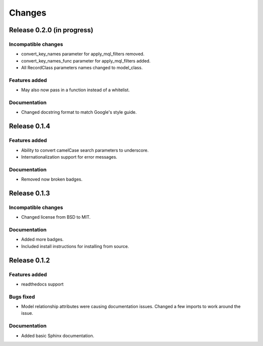 =======
Changes
=======

Release 0.2.0 (in progress)
===========================

Incompatible changes
--------------------
* convert_key_names parameter for apply_mql_filters removed.
* convert_key_names_func parameter for apply_mql_filters added.
* All RecordClass parameters names changed to model_class.

Features added
--------------
* May also now pass in a function instead of a whitelist.

Documentation
-------------
* Changed docstring format to match Google's style guide.


Release 0.1.4
=============

Features added
--------------
* Ability to convert camelCase search parameters to underscore.
* Internationalization support for error messages.

Documentation
-------------
* Removed now broken badges.


Release 0.1.3
=============

Incompatible changes
--------------------
* Changed license from BSD to MIT.

Documentation
-------------
* Added more badges.
* Included install instructions for installing from source.


Release 0.1.2
=============

Features added
--------------
* readthedocs support

Bugs fixed
----------
* Model relationship attributes were causing documentation issues.
  Changed a few imports to work around the issue.
 
Documentation
-------------
* Added basic Sphinx documentation.